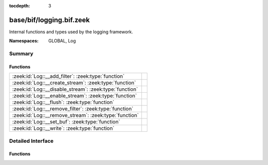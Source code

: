 :tocdepth: 3

base/bif/logging.bif.zeek
=========================
.. zeek:namespace:: GLOBAL
.. zeek:namespace:: Log

Internal functions and types used by the logging framework.

:Namespaces: GLOBAL, Log

Summary
~~~~~~~
Functions
#########
======================================================= =
:zeek:id:`Log::__add_filter`: :zeek:type:`function`     
:zeek:id:`Log::__create_stream`: :zeek:type:`function`  
:zeek:id:`Log::__disable_stream`: :zeek:type:`function` 
:zeek:id:`Log::__enable_stream`: :zeek:type:`function`  
:zeek:id:`Log::__flush`: :zeek:type:`function`          
:zeek:id:`Log::__remove_filter`: :zeek:type:`function`  
:zeek:id:`Log::__remove_stream`: :zeek:type:`function`  
:zeek:id:`Log::__set_buf`: :zeek:type:`function`        
:zeek:id:`Log::__write`: :zeek:type:`function`          
======================================================= =


Detailed Interface
~~~~~~~~~~~~~~~~~~
Functions
#########
.. zeek:id:: Log::__add_filter
   :source-code: base/bif/logging.bif.zeek 35 35

   :Type: :zeek:type:`function` (id: :zeek:type:`Log::ID`, filter: :zeek:type:`Log::Filter`) : :zeek:type:`bool`


.. zeek:id:: Log::__create_stream
   :source-code: base/bif/logging.bif.zeek 23 23

   :Type: :zeek:type:`function` (id: :zeek:type:`Log::ID`, stream: :zeek:type:`Log::Stream`) : :zeek:type:`bool`


.. zeek:id:: Log::__disable_stream
   :source-code: base/bif/logging.bif.zeek 32 32

   :Type: :zeek:type:`function` (id: :zeek:type:`Log::ID`) : :zeek:type:`bool`


.. zeek:id:: Log::__enable_stream
   :source-code: base/bif/logging.bif.zeek 29 29

   :Type: :zeek:type:`function` (id: :zeek:type:`Log::ID`) : :zeek:type:`bool`


.. zeek:id:: Log::__flush
   :source-code: base/bif/logging.bif.zeek 47 47

   :Type: :zeek:type:`function` (id: :zeek:type:`Log::ID`) : :zeek:type:`bool`


.. zeek:id:: Log::__remove_filter
   :source-code: base/bif/logging.bif.zeek 38 38

   :Type: :zeek:type:`function` (id: :zeek:type:`Log::ID`, name: :zeek:type:`string`) : :zeek:type:`bool`


.. zeek:id:: Log::__remove_stream
   :source-code: base/bif/logging.bif.zeek 26 26

   :Type: :zeek:type:`function` (id: :zeek:type:`Log::ID`) : :zeek:type:`bool`


.. zeek:id:: Log::__set_buf
   :source-code: base/bif/logging.bif.zeek 44 44

   :Type: :zeek:type:`function` (id: :zeek:type:`Log::ID`, buffered: :zeek:type:`bool`) : :zeek:type:`bool`


.. zeek:id:: Log::__write
   :source-code: base/bif/logging.bif.zeek 41 41

   :Type: :zeek:type:`function` (id: :zeek:type:`Log::ID`, columns: :zeek:type:`any`) : :zeek:type:`bool`



